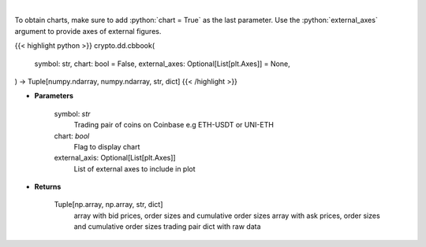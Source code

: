 .. role:: python(code)
    :language: python
    :class: highlight

|

.. raw:: html

    <h3>
    > Get orders book for chosen trading pair. [Source: Coinbase]
    </h3>

To obtain charts, make sure to add :python:`chart = True` as the last parameter.
Use the :python:`external_axes` argument to provide axes of external figures.

{{< highlight python >}}
crypto.dd.cbbook(
    symbol: str,
    chart: bool = False,
    external_axes: Optional[List[plt.Axes]] = None,
) -> Tuple[numpy.ndarray, numpy.ndarray, str, dict]
{{< /highlight >}}

* **Parameters**

    symbol: *str*
        Trading pair of coins on Coinbase e.g ETH-USDT or UNI-ETH
    chart: *bool*
       Flag to display chart
    external_axis: Optional[List[plt.Axes]]
        List of external axes to include in plot

* **Returns**

    Tuple[np.array, np.array, str, dict]
        array with bid prices, order sizes and cumulative order sizes
        array with ask prices, order sizes and cumulative order sizes
        trading pair
        dict with raw data
